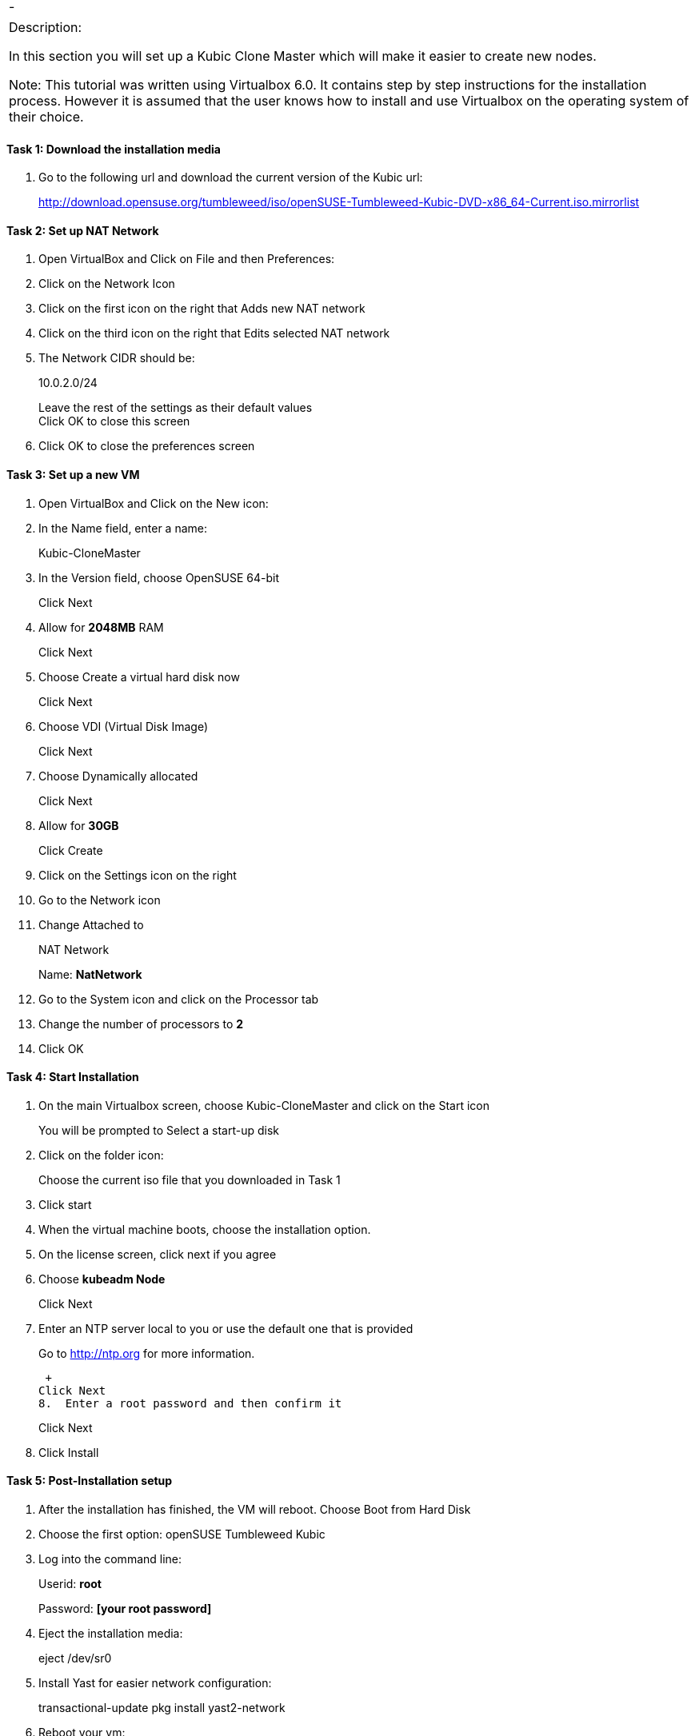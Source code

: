 [cols=",",]
|====
|- |
|====

[cols="",]
|=======================================================================
a|
Description:

In this section you will set up a Kubic Clone Master which will make it
easier to create new nodes.

Note: This tutorial was written using Virtualbox 6.0. It contains step
by step instructions for the installation process. However it is assumed
that the user knows how to install and use Virtualbox on the operating
system of their choice.

|=======================================================================

[[task-1-download-the-installation-media]]
Task 1: Download the installation media
^^^^^^^^^^^^^^^^^^^^^^^^^^^^^^^^^^^^^^^

1.  Go to the following url and download the current version of the
Kubic url:
+
http://download.opensuse.org/tumbleweed/iso/openSUSE-Tumbleweed-Kubic-DVD-x86_64-Current.iso.mirrorlist

[[task-2-set-up-nat-network]]
Task 2: Set up NAT Network
^^^^^^^^^^^^^^^^^^^^^^^^^^

1.  Open VirtualBox and Click on File and then Preferences:
2.  Click on the Network Icon
3.  Click on the first icon on the right that Adds new NAT network
4.  Click on the third icon on the right that Edits selected NAT network
5.  The Network CIDR should be:
+
10.0.2.0/24
+
Leave the rest of the settings as their default values +
Click OK to close this screen
6.  Click OK to close the preferences screen

[[task-3-set-up-a-new-vm]]
Task 3: Set up a new VM
^^^^^^^^^^^^^^^^^^^^^^^

1.  Open VirtualBox and Click on the New icon:
2.  In the Name field, enter a name:
+
Kubic-CloneMaster
3.  In the Version field, choose OpenSUSE 64-bit
+
Click Next
4.  Allow for *2048MB* RAM
+
Click Next
5.  Choose Create a virtual hard disk now
+
Click Next
6.  Choose VDI (Virtual Disk Image)
+
Click Next
7.  Choose Dynamically allocated
+
Click Next
8.  Allow for *30GB*
+
Click Create
9.  Click on the Settings icon on the right
10. Go to the Network icon
11. Change Attached to
+
NAT Network
+
Name: *NatNetwork*
12. Go to the System icon and click on the Processor tab
13. Change the number of processors to *2*
14. Click OK

[[task-4-start-installation]]
Task 4: Start Installation
^^^^^^^^^^^^^^^^^^^^^^^^^^

1.  On the main Virtualbox screen, choose Kubic-CloneMaster and click on
the Start icon
+
You will be prompted to Select a start-up disk
2.  Click on the folder icon:
+
Choose the current iso file that you downloaded in Task 1
3.  Click start
4.  When the virtual machine boots, choose the installation option.
5.  On the license screen, click next if you agree
6.  Choose *kubeadm Node*
+
Click Next
7.  Enter an NTP server local to you or use the default one that is
provided
+
Go to http://ntp.org for more information.
+
 +
Click Next
8.  Enter a root password and then confirm it
+
Click Next
9.  Click Install

[[task-5-post-installation-setup]]
Task 5: Post-Installation setup
^^^^^^^^^^^^^^^^^^^^^^^^^^^^^^^

1.  After the installation has finished, the VM will reboot. Choose Boot
from Hard Disk
2.  Choose the first option: openSUSE Tumbleweed Kubic
3.  Log into the command line:
+
Userid: *root*
+
Password: *[your root password]*
4.  Eject the installation media:
+
eject /dev/sr0
5.  Install Yast for easier network configuration:
+
transactional-update pkg install yast2-network
6.  Reboot your vm:
+
reboot
7.  Repeat steps 1-3 in this task:
8.  Start the curses version of yast to configure networking
+
yast2 lan
9.  Use the *F4* key on your keyboard to edit:
+
You can use the *tab* key to navigate the screen
10. Click *alt t* on your keyboard to change to Statically Assigned IP
Address
11. In the IP Address field, enter:
+
*10.0.2.10* +
+
Use the *tab* key to go to the next field
12. In the Subnet Mask field, enter:
+
/24
13. Use the *F10* key to go to the next screen
14. Click *alt s* on your keyboard to change the Hostname/DNS
15. In the hostname field, enter: *clone-master*
+
Use the *tab* key to go to the Name Server 1 field
16. Enter the generic Google DNS or substitute another if you prefer:
+
8.8.8.8
17. Click *alt u* on your keyboard to change the Routing
18. In the Default IPv4 Gateway field, enter:
+
10.0.2.2
19. Select click *alt i* on your keyboard to select Enable IPv4
Forwarding
20. Use the *F10* key to finish.
21. Ping the gateway. If you get a positive response, then you have set
up the network correctly:
+
ping 10.0.2.2
22. Ping an internet website. If you get a positive response, then you
have set up the DNS correctly:
+
ping opensuse.org
23.  If either step 19 or 20 gives an error, review the steps in this
task.
24. Shut down the VM:
+
halt -p
+
+
+

[cols="",]
|=======================================================================
a|
Summary:

In this section you set up a new Kubic VM which will be used as a
template for creating further VMs.

|=======================================================================

(End of Exercise)
